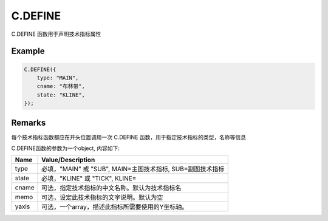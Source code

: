 C.DEFINE
=======================================
C.DEFINE 函数用于声明技术指标属性

Example
--------------------------------------------------
.. code-block:: javascript

    C.DEFINE({
        type: "MAIN",
        cname: "布林带",
        state: "KLINE",
    });

    
Remarks
--------------------------------------------------
每个技术指标函数都应在开头位置调用一次 C.DEFINE 函数，用于指定技术指标的类型，名称等信息

C.DEFINE函数的参数为一个object, 内容如下:

======================== =================================================================================
Name	                 Value/Description
======================== =================================================================================
type                     必填，"MAIN" 或 "SUB", MAIN=主图技术指标, SUB=副图技术指标
state                    必填，"KLINE" 或 "TICK", KLINE=
cname                    可选，指定技术指标的中文名称。默认为技术指标名
memo                     可选，设定此技术指标的文字说明。默认为空
yaxis                    可选，一个array，描述此指标所需要使用的Y坐标轴。
======================== =================================================================================

